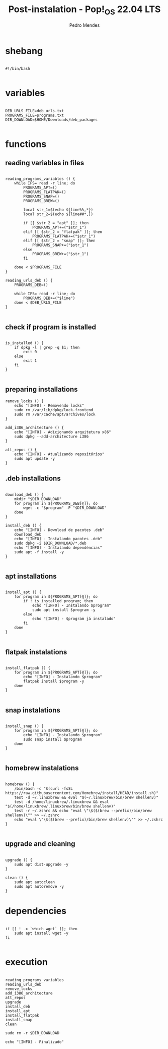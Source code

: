 #+title: Post-instalation - Pop!_OS 22.04 LTS
#+author: Pedro Mendes
#+PROPERTY: header-args:shell :tangle ./bkp.sh :mkdirp yes

* shebang

#+begin_src shell

  #!/bin/bash

#+end_src

* variables

#+begin_src shell

  DEB_URLS_FILE=deb_urls.txt
  PROGRAMS_FILE=programs.txt
  DIR_DOWNLOAD=$HOME/Downloads/deb_packages

#+end_src

* functions
** reading variables in files

#+begin_src shell

  reading_programs_variables () {
      while IFS= read -r line; do
          PROGRAMS_APT=()
          PROGRAMS_FLATPAK=()
          PROGRAMS_SNAP=()
          PROGRAMS_BREW=()

          local str_1=$(echo ${line%%,*})
          local str_2=$(echo ${line##*,})

          if [[ $str_2 = "apt" ]]; then
              PROGRAMS_APT+=("$str_1")
          elif [[ $str_2 = "flatpak" ]]; then
              PROGRAMS_FLATPAK+=("$str_1")
          elif [[ $str_2 = "snap" ]]; then
              PROGRAMS_SNAP+=("$str_1")
          else
              PROGRAMS_BREW+=("$str_1")
          fi

      done < $PROGRAMS_FILE 
  }

  reading_urls_deb () {
      PROGRAMS_DEB=()

      while IFS= read -r line; do
          PROGRAMS_DEB+=("$line")
      done < $DEB_URLS_FILE
  }

#+end_src

** check if program is installed

#+begin_src shell

  is_installed () {
      if dpkg -l | grep -q $1; then
          exit 0
      else
          exit 1
      fi
  }

#+end_src

** preparing installations

#+begin_src shell
  remove_locks () {
      echo "[INFO] - Removendo locks"
      sudo rm /var/lib/dpkg/lock-frontend
      sudo rm /var/cache/apt/archives/lock
  }

  add_i386_architecture () {
      echo "[INFO] - Adicionando arquitetura x86"
      sudo dpkg --add-architecture i386
  }

  att_repos () {
      echo "[INFO] - Atualizando repositórios"
      sudo apt update -y
  }
#+end_src

** .deb installations

#+begin_src shell

  download_deb () {
      mkdir "$DIR_DOWNLOAD"
      for program in ${PROGRAMS_DEB[@]}; do
          wget -c "$program" -P "$DIR_DOWNLOAD"
      done
  }

  install_deb () {
      echo "[INFO] - Download de pacotes .deb"
      download_deb
      echo "[INFO] - Instalando pacotes .deb"
      sudo dpkg -i $DIR_DOWNLOAD/*.deb
      echo "[INFO] - Instalando dependências"
      sudo apt -f install -y
  }

#+end_src

** apt installations

#+begin_src shell

  install_apt () {
      for program in ${PROGRAMS_APT[@]}; do
          if ! is_installed program; then
              echo "[INFO] - Instalando $program"
              sudo apt install $program -y
          else
              echo "[INFO] - $program já instalado"
          fi
      done
  }

#+end_src

** flatpak instalations

#+begin_src shell

  install_flatpak () {
      for program in ${PROGRAMS_APT[@]}; do
          echo "[INFO] - Instalando $program"
          flatpak install $program -y
      done
  }

#+end_src

** snap instalations

#+begin_src shell

  install_snap () {
      for program in ${PROGRAMS_APT[@]}; do
          echo "[INFO] - Instalando $program"
          sudo snap install $program
      done
  }

#+end_src

** homebrew instalations

#+begin_src shell

  homebrew () {
      /bin/bash -c "$(curl -fsSL https://raw.githubusercontent.com/Homebrew/install/HEAD/install.sh)"
      test -d ~/.linuxbrew && eval "$(~/.linuxbrew/bin/brew shellenv)"
      test -d /home/linuxbrew/.linuxbrew && eval "$(/home/linuxbrew/.linuxbrew/bin/brew shellenv)"
      test -r ~/.zshrc && echo "eval \"\$($(brew --prefix)/bin/brew shellenv)\"" >> ~/.zshrc
      echo "eval \"\$($(brew --prefix)/bin/brew shellenv)\"" >> ~/.zshrc
  }

#+end_src

** upgrade and cleaning

#+begin_src shell

  upgrade () {
      sudo apt dist-upgrade -y
  }

  clean () {
      sudo apt autoclean
      sudo apt autoremove -y
  }
#+end_src

* dependencies

#+begin_src shell

  if [[ ! -x `which wget` ]]; then
      sudo apt install wget -y
  fi
 
#+end_src

* execution

#+begin_src shell

  reading_programs_variables
  reading_urls_deb 
  remove_locks
  add_i386_architecture
  att_repos
  upgrade
  install_deb
  install_apt
  install_flatpak
  install_snap
  clean

  sudo rm -r $DIR_DOWNLOAD

  echo "[INFO] - Finalizado"

#+end_src
